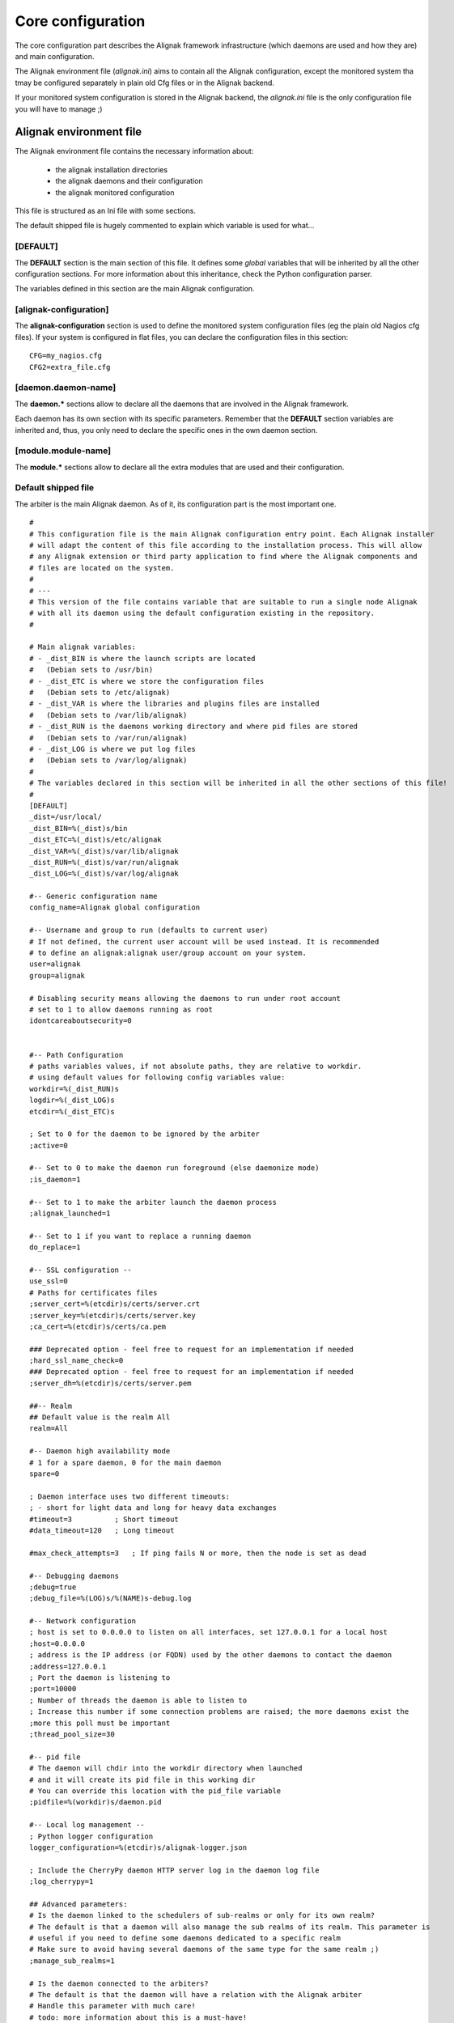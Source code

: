 .. _configuration/core:

==================
Core configuration
==================

The core configuration part describes the Alignak framework infrastructure (which daemons are used and how they are) and main configuration.

The Alignak environment file (*alignak.ini*) aims to contain all the Alignak configuration, except the monitored system tha tmay be configured separately in plain old Cfg files or in the Alignak backend.

If your monitored system configuration is stored in the Alignak backend, the *alignak.ini* file is the only configuration file you will have to manage ;)

Alignak environment file
========================

The Alignak environment file contains the necessary information about:

    - the alignak installation directories
    - the alignak daemons and their configuration
    - the alignak monitored configuration

This file is structured as an Ini file with some sections.

The default shipped file is hugely commented to explain which variable is used for what...

[DEFAULT]
---------
The **DEFAULT** section is the main section of this file. It defines some *global* variables that will be inherited by all the other configuration sections. For more information about this inheritance, check the Python configuration parser.

The variables defined in this section are the main Alignak configuration.

[alignak-configuration]
-----------------------

The **alignak-configuration** section is used to define the monitored system configuration files (eg the plain old Nagios cfg files).
If your system is configured in flat files, you can declare the configuration files in this section: ::

    CFG=my_nagios.cfg
    CFG2=extra_file.cfg

[daemon.daemon-name]
--------------------

The **daemon.*** sections allow to declare all the daemons that are involved in the Alignak framework.

Each daemon has its own section with its specific parameters. Remember that the **DEFAULT** section variables are inherited and, thus, you only need to declare the specific ones in the own daemon section.

[module.module-name]
--------------------

The **module.*** sections allow to declare all the extra modules that are used and their configuration.


Default shipped file
--------------------

The arbiter is the main Alignak daemon. As of it, its configuration part is the most important one.


::

    #
    # This configuration file is the main Alignak configuration entry point. Each Alignak installer
    # will adapt the content of this file according to the installation process. This will allow
    # any Alignak extension or third party application to find where the Alignak components and
    # files are located on the system.
    #
    # ---
    # This version of the file contains variable that are suitable to run a single node Alignak
    # with all its daemon using the default configuration existing in the repository.
    #

    # Main alignak variables:
    # - _dist_BIN is where the launch scripts are located
    #   (Debian sets to /usr/bin)
    # - _dist_ETC is where we store the configuration files
    #   (Debian sets to /etc/alignak)
    # - _dist_VAR is where the libraries and plugins files are installed
    #   (Debian sets to /var/lib/alignak)
    # - _dist_RUN is the daemons working directory and where pid files are stored
    #   (Debian sets to /var/run/alignak)
    # - _dist_LOG is where we put log files
    #   (Debian sets to /var/log/alignak)
    #
    # The variables declared in this section will be inherited in all the other sections of this file!
    #
    [DEFAULT]
    _dist=/usr/local/
    _dist_BIN=%(_dist)s/bin
    _dist_ETC=%(_dist)s/etc/alignak
    _dist_VAR=%(_dist)s/var/lib/alignak
    _dist_RUN=%(_dist)s/var/run/alignak
    _dist_LOG=%(_dist)s/var/log/alignak

    #-- Generic configuration name
    config_name=Alignak global configuration

    #-- Username and group to run (defaults to current user)
    # If not defined, the current user account will be used instead. It is recommended
    # to define an alignak:alignak user/group account on your system.
    user=alignak
    group=alignak

    # Disabling security means allowing the daemons to run under root account
    # set to 1 to allow daemons running as root
    idontcareaboutsecurity=0


    #-- Path Configuration
    # paths variables values, if not absolute paths, they are relative to workdir.
    # using default values for following config variables value:
    workdir=%(_dist_RUN)s
    logdir=%(_dist_LOG)s
    etcdir=%(_dist_ETC)s

    ; Set to 0 for the daemon to be ignored by the arbiter
    ;active=0

    #-- Set to 0 to make the daemon run foreground (else daemonize mode)
    ;is_daemon=1

    #-- Set to 1 to make the arbiter launch the daemon process
    ;alignak_launched=1

    #-- Set to 1 if you want to replace a running daemon
    do_replace=1

    #-- SSL configuration --
    use_ssl=0
    # Paths for certificates files
    ;server_cert=%(etcdir)s/certs/server.crt
    ;server_key=%(etcdir)s/certs/server.key
    ;ca_cert=%(etcdir)s/certs/ca.pem

    ### Deprecated option - feel free to request for an implementation if needed
    ;hard_ssl_name_check=0
    ### Deprecated option - feel free to request for an implementation if needed
    ;server_dh=%(etcdir)s/certs/server.pem

    ##-- Realm
    ## Default value is the realm All
    realm=All

    #-- Daemon high availability mode
    # 1 for a spare daemon, 0 for the main daemon
    spare=0

    ; Daemon interface uses two different timeouts:
    ; - short for light data and long for heavy data exchanges
    #timeout=3          ; Short timeout
    #data_timeout=120   ; Long timeout

    #max_check_attempts=3   ; If ping fails N or more, then the node is set as dead

    #-- Debugging daemons
    ;debug=true
    ;debug_file=%(LOG)s/%(NAME)s-debug.log

    #-- Network configuration
    ; host is set to 0.0.0.0 to listen on all interfaces, set 127.0.0.1 for a local host
    ;host=0.0.0.0
    ; address is the IP address (or FQDN) used by the other daemons to contact the daemon
    ;address=127.0.0.1
    ; Port the daemon is listening to
    ;port=10000
    ; Number of threads the daemon is able to listen to
    ; Increase this number if some connection problems are raised; the more daemons exist the
    ;more this poll must be important
    ;thread_pool_size=30

    #-- pid file
    # The daemon will chdir into the workdir directory when launched
    # and it will create its pid file in this working dir
    # You can override this location with the pid_file variable
    ;pidfile=%(workdir)s/daemon.pid

    #-- Local log management --
    ; Python logger configuration
    logger_configuration=%(etcdir)s/alignak-logger.json

    ; Include the CherryPy daemon HTTP server log in the daemon log file
    ;log_cherrypy=1

    ## Advanced parameters:
    # Is the daemon linked to the schedulers of sub-realms or only for its own realm?
    # The default is that a daemon will also manage the sub realms of its realm. This parameter is
    # useful if you need to define some daemons dedicated to a specific realm
    # Make sure to avoid having several daemons of the same type for the same realm ;)
    ;manage_sub_realms=1

    # Is the daemon connected to the arbiters?
    # The default is that the daemon will have a relation with the Alignak arbiter
    # Handle this parameter with much care!
    # todo: more information about this is a must-have!
    ;manage_arbiters=0


    #-- External modules watchdog --
    # If a module got a brok queue() higher than this value, it will be
    # killed and restarted. Set to 0 to disable this behavior
    max_queue_size=0

    # --------------------------------------------
    # We also define the global Alignak parameters in this default section. As of it, all the
    # daemons will get those parameters made available
    # --------------------------------------------
    # Alignak instance name
    # This information is useful to get/store alignak global configuration in the Alignak backend
    # If you share the same backend between several Alignak instances, each instance must have its own
    # name. The default is to use the master arbiter name as Alignak instance name.
    # Else, you can uncomment this declaration and define your own Alignak instance name in this property
    # alignak_name=my_alignak
    alignak_name=My Alignak


    # --------------------------------------------------------------------
    # Notifications configuration
    # ---
    # Notifications are enabled/disabled
    enable_notifications=1

    # After a timeout, launched plugins are killed
    notification_timeout=30
    # --------------------------------------------------------------------


    # --------------------------------------------------------------------
    # Retention configuration
    # ---
    # Number of minutes between 2 retention save, default is 60 minutes
    # This is only used if retention is enabled
    # todo: move this parameter to the retention aware modules?
    retention_update_interval=60
    # --------------------------------------------------------------------


    # --------------------------------------------------------------------
    # Active checks configuration
    # ---
    # Active host/service checks are enabled/disabled
    execute_host_checks=1
    execute_service_checks=1

    # Max plugin output for the plugins launched by the pollers, in bytes
    #max_plugins_output_length=8192
    max_plugins_output_length=65536

    # After a timeout, launched plugins are killed
    # and the host state is set to a default value (2 for DOWN)
    # and the service state is set to a default value (2 for CRITICAL)
    #host_check_timeout=30
    #service_check_timeout=60
    #timeout_exit_status=2
    # --------------------------------------------------------------------


    # --------------------------------------------------------------------
    # Passive checks configuration
    # ---
    # Passive host/service checks are enabled/disabled
    accept_passive_host_checks=1
    accept_passive_service_checks=1

    # As default, passive host checks are HARD states
    #passive_host_checks_are_soft=0

    # Freshness check
    # Default is enabled for hosts and services
    #check_host_freshness=1
    #check_service_freshness=1
    # Default is 60 for hosts and services
    #host_freshness_check_interval=60
    host_freshness_check_interval=1200
    #service_freshness_check_interval=60
    service_freshness_check_interval=1800
    # Extra time for freshness check ...
    #additional_freshness_latency=15
    # --------------------------------------------------------------------


    # --------------------------------------------------------------------
    # Checks scheduler configuration
    # ---
    # Interval length and re-scheduling configuration
    # Do not change those values unless you are really sure to master what you are doing...
    # todo: confirm the real interest of those configuration parameters!
    #interval_length=60
    #auto_reschedule_checks=1
    #auto_rescheduling_interval=1
    #auto_rescheduling_window=180

    # Number of interval to spread the first checks for hosts and services
    # Default is 30
    #max_service_check_spread=30
    max_service_check_spread=5
    # Default is 30
    #max_host_check_spread=30
    max_host_check_spread=5
    # --------------------------------------------------------------------


    # --------------------------------------------------------------------
    # Flapping detection configuration
    # ---
    # Default is enabled
    #enable_flap_detection=1

    # Flapping threshold for hosts and services
    #low_service_flap_threshold=20
    #high_service_flap_threshold=30
    #low_host_flap_threshold=20
    #high_host_flap_threshold=30

    # flap_history is the lengh of history states we keep to look for flapping.
    # 20 by default, can be useful to increase it. Each flap_history increases cost:
    #    flap_history cost = 4Bytes * flap_history * (nb hosts + nb services)
    # Example: 4 * 20 * (1000+10000) ~ 900Ko for a quite big conf. So, go for it!
    #flap_history=20
    # --------------------------------------------------------------------


    # --------------------------------------------------------------------
    # Performance data configuration
    # ---
    # Performance data management is enabled/disabled
    #process_performance_data=1
    # Commands for performance data
    #host_perfdata_command=
    #service_perfdata_command=
    # --------------------------------------------------------------------


    # --------------------------------------------------------------------
    # Event handlers configuration
    # ---
    # Event handlers are enabled/disabled
    #enable_event_handlers=1

    # By default don't launch even handlers during downtime. Put 0 to
    # get back the default nagios behavior
    no_event_handlers_during_downtimes=1

    # Global host/service event handlers
    #global_host_event_handler=
    #global_service_event_handler=

    # After a timeout, launched plugins are killed
    #event_handler_timeout=30
    # --------------------------------------------------------------------


    # --------------------------------------------------------------------
    # External commands configuration
    # ---
    # External commands are enabled/disabled
    # check_external_commands=1
    # --------------------------------------------------------------------


    # --------------------------------------------------------------------
    # Impacts configuration
    # ---
    # Enable or not the state change on impact detection (like a host going unreachable
    # if a parent is DOWN for example). It's for services and hosts.
    # Note: defaults to 0 for Nagios old behavior compatibility
    #enable_problem_impacts_states_change=0
    enable_problem_impacts_states_change=1


    # if 1, disable all notice and warning messages at
    # configuration checking when arbiter checks the configuration.
    # Default is to log the notices and warnings
    #disable_old_nagios_parameters_whining=0
    disable_old_nagios_parameters_whining=1


    # --------------------------------------------------------------------
    # Environment macros configuration
    # ---
    # Disabling environment macros is good for performance. If you really need it, enable it.
    #enable_environment_macros=1
    enable_environment_macros=0


    # --------------------------------------------------------------------
    # Monitoring log configuration
    # ---
    # Note that alerts and downtimes are always logged
    # ---
    # --------------------------------------------------------------------
    # Notifications
    log_notifications=1

    # Services retries
    log_service_retries=1

    # Hosts retries
    log_host_retries=1

    # Event handlers
    log_event_handlers=1

    # Flappings
    log_flappings=1

    # Snapshots
    log_snapshots=1

    # External commands
    log_external_commands=1

    # Active checks
    log_active_checks=0

    # Passive checks
    log_passive_checks=0

    # Initial states
    log_initial_states=0
    # --------------------------------------------------------------------


    # --------------------------------------------------------------------
    # Timezone
    # --------------------------------------------------------------------
    # If you need to set a specific timezone to your deamons, update and uncomment this
    #use_timezone=Europe/Paris
    # --------------------------------------------------------------------


    # --------------------------------------------------------------------
    # Arbiter daemons part, when the arbiter starts some daemons by itself
    # This may happen if some hosts are defined in a realm that do not
    # have all its daemons defined or if the alignak_launched parameter is set for a daemon
    # --------------------------------------------------------------------
    # Daemons extra arguments
    #daemons_arguments=
    # Daemons log file
    daemons_log_folder=%(logdir)s
    # Default is to allocate a port number incrementally starting from the value defined here
    daemons_initial_port=7800

    # The arbiter is polling its satellites every polling_interval seconds
    polling_interval=5
    # The arbiter is checking the running daemons every daemons_check_period seconds
    # - the checking only concerns the daemons that got started by the arbiter
    daemons_check_period=5
    # Graceful stop delay
    # - beyond this period, the arbiter will force kill the daemons that it launched
    daemons_stop_timeout=30
    # Delay after daemons got started by the Arbiter
    ;daemons_start_timeout=0
    # --------------------------------------------------------------------


    # --------------------------------------------------------------------
    # Alignak internal metrics
    # Export all alignak inner performance metrics to a statsd server.
    # By default at localhost:8125 (UDP) with the alignak prefix
    # Default is not enabled
    # --------------------------------------------------------------------
    statsd_host = localhost
    statsd_port = 8125
    statsd_prefix = alignak
    statsd_enabled = 0
    # --------------------------------------------------------------------


    # --------------------------------------------------------------------
    # Scheduler loop configuration
    # Those parameters allow to configure the scheduler actions execution
    # period.
    # Each parameter is a scheduler recurrent action. On each scheduling
    # loop turn, the scheduler checks if the time is come to execute
    # the corresponding work.
    # Each parameter defines on which loop turn count the action is to be
    # executed. Considering a loop turn is 1 second, a parameter value set
    # to 10 will make the corresponding action to be executed every 10
    # seconds.
    # --------------------------------------------------------------------
    # BEWARE: changing some of those parameters may have unexpected
    # effects! Do not change unless you know what you are doing ;)
    # Some tips:
    # tick_check_freshness, allow to change the freshness check period
    # tick_update_retention, allow to change the retention save period
    # --------------------------------------------------------------------
    ;tick_update_downtimes_and_comments=1
    ;tick_schedule=1
    ;tick_check_freshness=10
    ;tick_consume_results=1
    ;tick_get_new_actions=1
    ;tick_scatter_master_notifications=1
    ;tick_get_new_broks=1
    ;tick_delete_zombie_checks=1
    ;tick_delete_zombie_actions=1
    ;tick_clean_caches=1
    ;tick_update_retention=3600
    tick_update_retention=1800
    ;tick_check_orphaned=60
    tick_update_program_status=10
    ;tick_check_for_system_time_change=1
    ;tick_manage_internal_checks=1
    ;tick_clean_queues=1
    ; ### Note that if it set to 0, the scheduler will never try to clean its queues for oversizing
    tick_clean_queues=10
    ;tick_update_business_values=60
    ;tick_reset_topology_change_flags=1
    ;tick_check_for_expire_acknowledge=1
    ;tick_send_broks_to_modules=1
    ;tick_get_objects_from_from_queues=1
    ;tick_get_latency_average_percentile=10



    # We define the name of the 2 main Alignak configuration files.
    # There may be 2 configuration files because tools like Centreon generate those...
    [alignak-configuration]
    # Alignak main configuration file
    # Declaring this file is useful only if you have some items declared in old legacy Cfg files
    ;CFG=%(etcdir)s/alignak.cfg
    # Alignak secondary configuration file (none as a default)
    ;CFG2=


    # For each Alignak daemon, this file contains a section with the daemon name. The section
    # identifier is the corresponding daemon name prefixed with the keyword daemon and a dot.
    # This daemon name is usually built with the daemon type (eg. arbiter, poller,...) and the
    # daemon name separated with a dash.
    #
    # The previous rules ensure that Alignak will be able to find all the daemons configuration
    # in this file whatever the number of daemons existing in the configuration
    #
    # To be easily used as a configuration variable of this file, the daemon name is repeated
    # inside the section in a NAME variable.
    #
    # Each section inherits from the [DEFAULT] section and only defines the specific values
    # inherent to the declared daemon.

    [daemon.arbiter-master]
    type=arbiter
    name=arbiter-master

    #-- Network configuration
    # My listening interface
    ;host=0.0.0.0
    port=7770
    # My adress for the other daemons
    ;address=127.0.0.1

    ## Modules
    # Default: None
    ## Interesting modules:
    # - backend_arbiter     = get the monitored objects configuration from the Alignak backend
    ;modules=backend_arbiter


    [daemon.scheduler-master]
    type=scheduler
    name=scheduler-master

    #-- Launched by Alignak or yet launched
    ;alignak_launched=False

    #-- Network configuration
    # My listening interface
    ;host=0.0.0.0
    port=7768
    # My adress for the other daemons
    ;address=127.0.0.1

    ## Modules
    # Default: None
    # Interesting modules that can be used:
    # - backend_scheduler   = store the live state in the Alignak backend (retention)
    ;modules=backend_scheduler

    ## Advanced Features:
    # Skip initial broks creation. Boot fast, but some broker modules won't
    # work with it! (like livestatus for example)
    skip_initial_broks=0

    # Some schedulers can manage more hosts than others
    weight=1

    # In NATted environments, you declare each satellite ip[:port] as seen by
    # *this* scheduler (if port not set, the port declared by satellite itself
    # is used)
    ;satellitemap=poller-1=1.2.3.4:7771, reactionner-1=1.2.3.5:7769, ...

    # Does it accept passive check results for unknown hosts?
    accept_passive_unknown_check_results=1

    [daemon.poller-master]
    type=poller
    name=poller-master

    #-- Network configuration
    ;address=127.0.0.1
    port=7771

    ## Modules
    # Default: None
    ## Interesting modules:
    # - nrpe-booster        = Replaces the check_nrpe binary to enhance performance for NRPE checks
    # - snmp-booster        = Snmp bulk polling module
    ;modules=nrpe-booster

    ## Advanced parameters:
    manage_sub_realms=1        ; Does it take jobs from schedulers of sub-Realms?
    min_workers=0              ; Starts with N processes (0 = 1 per CPU)
    max_workers=0              ; No more than N processes (0 = 1 per CPU)
    processes_by_worker=256    ; Each worker manages N checks
    worker_polling_interval=1  ; Get jobs from schedulers each N seconds

    ## Passive mode
    # In active mode (default behavior), connections are poller -> scheduler to report checks results
    # For DMZ monitoring, set to 1 for the connections to be from scheduler -> poller.
    #passive=0

    ## Poller tags
    # Poller tags are the tag that the poller will manage. Use None as tag name to manage
    # untagged checks (default)
    #poller_tags=None

    [daemon.reactionner-master]
    type=reactionner
    name=reactionner-master

    #-- Network configuration
    ;address=127.0.0.1
    port=7769

    ## Modules
    # Default: None
    # Interesting modules that can be used:
    # - nothing currently
    ;modules

    ## Advanced parameters:
    manage_sub_realms=1        ; Does it take jobs from schedulers of sub-Realms?
    min_workers=0              ; Starts with N processes (0 = 1 per CPU)
    max_workers=1              ; No more than N processes (0 = 1 per CPU)
    processes_by_worker=256    ; Each worker manages N checks
    worker_polling_interval=1  ; Get jobs from schedulers each N seconds

    ## Passive mode
    # In active mode (default behavior), connections are poller -> scheduler to report checks results
    # For DMZ monitoring, set to 1 for the connections to be from scheduler -> poller.
    #passive=0

    ## Reactionner tags
    # Reactionner tags are the tag that the reactionner will manage. Use None as tag name to manage
    # untagged checks (default)
    #reactionner_tags=None

    [daemon.broker-master]
    type=broker
    name=broker-master

    #-- Network configuration
    ;address=127.0.0.1
    port=7772

    #-- External modules watchdog --
    # The broker daemon has a huge queue size.
    max_queue_size=100000

    ## Advanced parameters:
    # Does it receive for schedulers of sub-Realms or only for its realm?
    manage_sub_realms=1

    # Does it manage arbiters?
    manage_arbiters=1

    ## Modules
    # Default: None
    # Interesting modules that can be used:
    # - backend_broker      = update the live state in the Alignak backend
    # - logs                = collect monitoring logs and send them to a Python logger
    ;modules=backend_broker, logs

    [daemon.receiver-master]
    type=receiver
    name=receiver-master

    #-- Network configuration
    ;address=127.0.0.1
    port=7773

    ## Modules
    # Default: None
    # Interesting modules that can be used:
    # - nsca                = NSCA protocol server for collecting passive checks
    # - external-commands   = read a nagios commands file to notify external commands
    # - web-services        = expose Web services to get Alignak daemons state and
    #                         notify external commands
    ;modules=nsca,external-commands,web-services

    ## Advanced parameters:
    # Does it receive for schedulers of sub-Realms or only for its realm?
    manage_sub_realms=1

    # Does it manage arbiters?
    manage_arbiters=1
    # Does it accept passive check results for unknown hosts?
    accept_passive_unknown_check_results=1

    # For each Alignak module, this file contains a section with the module configuration.
    ;[module.example]
    ;# --------------------------------------------------------------------
    ;# The module inherits from the global configuration defined in the
    ;# DEFAULT section
    ;# only specific module configuration may be set here
    ;# --------------------------------------------------------------------
    ;name=Example
    ;type=type1,type2
    ;python_name=alignak_module_example
    ;
    ;# --------------------------------------------------------------------
    ;# Module internal metrics
    ;# Export module metrics to a statsd server.
    ;# By default at localhost:8125 (UDP) with the alignak prefix
    ;# Default is not enabled
    ;# --------------------------------------------------------------------
    ;;statsd_host = localhost
    ;;statsd_port = 8125
    ;;statsd_prefix = alignak
    ;;statsd_enabled = 0
    ;# --------------------------------------------------------------------
    ;
    ;# Module log level
    ;;log_level=INFO
    ;
    ;# Module specific parameters
    ;option_1=foo
    ;option_2=bar
    ;option_3=foobar


Arbiter, main role
------------------

The arbiter is the main Alignak daemon. As of it, its configuration part is the most important one.

This part of the configuration is stored by default in the folder */usr/local/etc/alignak/arbiter/* and it contains:

    * the configuration of the daemons and their modules
    * the configuration of the monitored objects
    * the configuration of monitoring resources

Each sub-part is stored by default in its own sub-directory:

    * *arbiter/daemons/* for the daemons cfg files. Each daemon has its own cfg file.
    * *arbiter/modules/* for the modules configuration
    * *arbiter/templates/* for the objects templates
    * *arbiter/packs/* for the checks packs
    * *arbiter/objects/* for the objects. Described in  :ref:`the monitored objects dedicated chapter <monitoring_configuration/index>`.
    * *arbiter/resource.d/* for the resources and global macros

Arbiter configuration
---------------------

Definition Format
~~~~~~~~~~~~~~~~~

The configuration is defined in this style::

    define arbiter {
        name    value
        name    value
    }

==================================== ======= ======= ======== ============================================================
Variable name                        Type    default Required Short description
==================================== ======= ======= ======== ============================================================
arbiter_name                         string          yes      Name of arbiter
host_name                            string          yes      hostname
address                              string          yes      fully qualified domain name or ip address
port                                 integer  7770   no       port of the daemon
spare                                boolean  0      no       set 1 if it's a spare
modules                              string          no       modules list separated by comma
use_ssl                              boolean  0      no       use SSL for communications
hard_ssl_name_check                  boolean  0      no       set 1 if require a valid certificate
timeout                              integer  3      no       number of seconds to block the arbiter waiting for an answer
data_timeout                         integer  120    no       seconds to wait when sending data to another daemon
max_check_attempts                   integer  3      no       number of time before node declared failed
check_interval                       integer  60     no       seconds to wait before issuing a new check
accept_passive_unknown_check_results integer  0      no       set 1 to allow passive check for unknown host
==================================== ======= ======= ======== ============================================================

Example Definition:
~~~~~~~~~~~~~~~~~~~

::

  define arbiter{
      arbiter_name       Main-arbiter
      address            node1.mydomain
      host_name          node1
      port               7770
      spare              0
      modules            module1,module2
  }


Variable Descriptions
~~~~~~~~~~~~~~~~~~~~~

arbiter_name
  This variable is used to identify the *short name* of the arbiter with which the data will be associated with.

host_name
  This variable is used by the arbiters daemons to define which 'arbiter' object they are: all theses daemons on different servers use the same configuration, so the only difference is their server name. This value must be equal to the name of the server (like with the hostname command). If none is defined, the arbiter daemon will put the name of the server where it's launched, but this will not be tolerated with more than one arbiter (because each daemons will think it's the master).

address
  This directive is used to define the address from where the main arbiter can reach this arbiter (that can be itself). This can be a fully qualified domain name or an IP address.

port
  This directive is used to define the TCP port used by the daemon. The default value is *7770*.

spare
  This variable is used to define if the daemon matching this arbiter definition is a spare one or not. The default value is *0* (non-spare).

modules
  This variable is used to define all the modules that the arbiter daemon matching this definition will load.

use_ssl
  This variable is used to allow inter-daemons communication in SSL mode (HTTPS)

hard_ssl_name_check
  This variable is used to force the checking of the SSL certificate

timeout
  This variable defines how much time the arbiter will wait for the response of an inter-process ping (default is 3 seconds). This operation is non blocking.

data_timeout
  Data send timeout. When sending data to another process. 120 seconds by default.

max_check_attempts
  If ping fails N or more, then the node is considered dead. 3 attempts by default.

check_interval
  Ping node every N seconds. 60 seconds by default.

accept_passive_unknown_check_results
  If this is enabled, the arbiter will accept passive check results for unconfigured hosts and will generate unknown host/service check result broks.


Scheduler configuration
-----------------------

Definition Format
~~~~~~~~~~~~~~~~~

The configuration is defined in this style::

    define scheduler {
        name    value
        name    value
    }

==================================== ======= ======= ======== =============================================================
Variable name                        Type    default Required Short description
==================================== ======= ======= ======== =============================================================
scheduler_name                       string          yes      Name of scheduler
address                              string          yes      fully qualified domain name or ip address
port                                 integer  7768   no       port of the daemon
spare                                boolean  0      no       set 1 if it's a spare
weight                               integer  1      no       some schedulers can manage more hosts than other
timeout                              integer  3      no       number of seconds to block the arbiter waiting for an answer
data_timeout                         integer  120    no       seconds to wait when sending data to another daemon
max_check_attempts                   integer  3      no       number of time before node declared failed
check_interval                       integer  60     no       seconds to wait before issuing a new check
modules                              string          no       modules list separated by comma
realm                                string   All    no       it's for multi-datacenter
skip_initial_broks                   boolean  0      no       set to 1 to skip initial broks creation
satellitemap                         string          no       define other daemons separated by comma, format: name=ip:port
use_ssl                              boolean  0      no       use SSL for communications
hard_ssl_name_check                  boolean  0      no       set 1 if require a valid certificate
accept_passive_unknown_check_results integer  0      no       set 1 to allow passive check for unknown host
==================================== ======= ======= ======== =============================================================


Example Definition:
~~~~~~~~~~~~~~~~~~~

::

  define scheduler{
      scheduler_name         Europe-scheduler
      address                node1.mydomain
      port                   7770
      spare                  0
      realm                  Europe

      # Optional parameters
      spare                  0   ; 1 = is a spare, 0 = is not a spare
      weight                 1   ; Some schedulers can manage more hosts than others
      timeout                3   ; Ping timeout
      data_timeout           120 ; Data send timeout
      max_check_attempts     3   ; If ping fails N or more, then the node is dead
      check_interval         60  ; Ping node every minutes
      modules                PickleRetention

      # Skip initial broks creation for faster boot time. Experimental feature
      # which is not stable.
      skip_initial_broks    0

      # In NATted environments, you declare each satellite ip[:port] as seen by
      # *this* scheduler (if port not set, the port declared by satellite itself
      # is used)
      satellitemap          poller-1=1.2.3.4:1772, reactionner-1=1.2.3.5:1773, ...
  }


Variable Descriptions
~~~~~~~~~~~~~~~~~~~~~


== TODO UPDATE THIS PART ==

scheduler_name
  This variable is used to identify the *short name* of the scheduler which the data is associated with.

address
  This directive is used to define the address from where the main arbiter can reach this scheduler. This can be a fully qualified domain name or a IP address.

port
  This directive is used to define the TCP port used bu the daemon. The default value is *7768*.

spare
  This variable is used to define if the scheduler must be managed as a spare one (will take the conf only if a master failed). The default value is *0* (master).

realm
  This variable is used to define the realm where the scheduler will be put. If none is selected, it will be assigned to the default one.

modules
  This variable is used to define all modules that the scheduler will load.

accept_passive_unknown_check_results
  If this is enabled, the scheduler will accept passive check results for unconfigured hosts and will generate unknown host/service check result broks.


Broker configuration
--------------------

Definition Format
~~~~~~~~~~~~~~~~~

The configuration is defined in this style::

    define broker {
        name    value
        name    value
    }

==================================== ======= ======= ======== =============================================================
Variable name                        Type    default Required Short description
==================================== ======= ======= ======== =============================================================
broker_name                          string          yes      Name of broker
address                              string          yes      fully qualified domain name or ip address
port                                 integer  7772   no       port of the daemon
spare                                boolean  0      no       set 1 if it's a spare
manage_arbiters                      boolean  1      no       set 1 to take data from Arbiter
manage_sub_realms                    boolean  1      no       set 1 to take jobs from schedulers of sub-realms
timeout                              integer  3      no       number of seconds to block the arbiter waiting for an answer
data_timeout                         integer  120    no       seconds to wait when sending data to another daemon
max_check_attempts                   integer  3      no       number of time before node declared failed
check_interval                       integer  60     no       seconds to wait before issuing a new check
modules                              string          no       modules list separated by comma
use_ssl                              boolean  0      no       use SSL for communications
hard_ssl_name_check                  boolean  0      no       set 1 if require a valid certificate
realm                                string   All    no       it's for multi-datacenter
==================================== ======= ======= ======== =============================================================


Example Definition:
~~~~~~~~~~~~~~~~~~~


::

  define broker{
      broker_name        broker-1
      address            node1.mydomain
      port               7772
      spare              0
      realm              All
      ## Optional
      manage_arbiters     1
      manage_sub_realms   1
      timeout             3   ; Ping timeout
      data_timeout        120 ; Data send timeout
      max_check_attempts  3   ; If ping fails N or more, then the node is dead
      check_interval      60  ; Ping node every minutes  	       manage_sub_realms  1
      modules             livestatus,simple-log,webui
  }


Variable Descriptions
~~~~~~~~~~~~~~~~~~~~~

== TODO UPDATE THIS PART ==

broker_name
  This variable is used to identify the *short name* of the broker which the data is associated with.

address
  This directive is used to define the address from where the main arbiter can reach this broker. This can be a fully qualified domain name or a IP address.

port
  This directive is used to define the TCP port used bu the daemon. The default value is *7772*.

spare
  This variable is used to define if the broker must be managed as a spare one (will take the conf only if a master failed). The default value is *0* (master).

realm
  This variable is used to define the realm where the broker will be put. If none is selected, it will be assigned to the default one.

manage_arbiters
  Take data from Arbiter. There should be only one broker for the arbiter.

manage_sub_realms
  This variable is used to define if the broker will take jobs from scheduler from the sub-realms of it's realm. The default value is *1*.

modules
  This variable is used to define all modules that the broker will load. The main goal of the Broker is to give status to theses modules.


Poller configuration
--------------------

Definition Format
~~~~~~~~~~~~~~~~~

The configuration is defined in this style::

    define poller {
        name    value
        name    value
    }

==================================== ======= ======= ======== =============================================================
Variable name                        Type    default Required Short description
==================================== ======= ======= ======== =============================================================
poller_name                          string          yes      Name of poller
address                              string          yes      fully qualified domain name or ip address
port                                 integer  7771   no       port of the daemon
spare                                boolean  0      no       set 1 if it's a spare
manage_sub_realms                    boolean  0      no       set 1 to take jobs from schedulers of sub-realms
min_workers                          integer  0      no       starts with N processes (0 = 1 per CPU)
max_workers                          integer  0      no       no more than N processes (0 = 1 per CPU)
processes_by_worker                  integer  256    no       each worker manages N checks
polling_interval                     integer  1      no       get jobs from schedulers each N seconds
timeout                              integer  3      no       number of seconds to block the arbiter waiting for an answer
data_timeout                         integer  120    no       seconds to wait when sending data to another daemon
max_check_attempts                   integer  3      no       number of time before node declared failed
check_interval                       integer  60     no       seconds to wait before issuing a new check
modules                              string          no       modules list separated by comma
passive                              boolean  0      no       set 1 to inverse the connections, so scheduler -> poller
poller_tags                          string   None   no       tags separated by comma. Use None to manage untagged checks
use_ssl                              boolean  0      no       use SSL for communications
hard_ssl_name_check                  boolean  0      no       set 1 if require a valid certificate
realm                                string   All    no       it's for multi-datacenter
==================================== ======= ======= ======== =============================================================


Example Definition:
~~~~~~~~~~~~~~~~~~~


::

  define poller{
      poller_name          Europe-poller
      address              node1.mydomain
      port                 7771
      spare                0

      # Optional parameters
      manage_sub_realms    0
      poller_tags          DMZ, Another-DMZ
      modules              module1,module2
      realm                Europe
      min_workers          0    ; Starts with N processes (0 = 1 per CPU)
      max_workers          0    ; No more than N processes (0 = 1 per CPU)
      processes_by_worker  256  ; Each worker manages N checks
      polling_interval     1    ; Get jobs from schedulers each N seconds
  }


Variable Descriptions
~~~~~~~~~~~~~~~~~~~~~

== TODO UPDATE THIS PART ==

poller_name
  This variable is used to identify the *short name* of the poller which the data is associated with.

address
  This directive is used to define the address from where the main arbiter can reach this poller. This can be a fully qualified domain name or a IP address.

port
  This directive is used to define the TCP port used bu the daemon. The default value is *7771*.

spare
  This variable is used to define if the poller must be managed as a spare one (will take the conf only if a master failed). The default value is *0* (master).

realm
  This variable is used to define the realm where the poller will be put. If none is selected, it will be assigned to the default one.

manage_sub_realms
  This variable is used to define if the poller will take jobs from scheduler from the sub-realms of it's realm. The default value is *0*.

poller_tags
  This variable is used to define the checks the poller can take. If no poller_tags is defined, poller will take all untagged checks. If at least one tag is defined, it will take only the checks that are also tagged like it.
  By default, there is no poller_tag, so poller can take all untagged checks (default).

modules
  This variable is used to define all modules that the scheduler will load.


Reactionner configuration
-------------------------

Definition Format
~~~~~~~~~~~~~~~~~

The configuration is defined in this style::

    define reactionner {
        name    value
        name    value
    }

==================================== ======= ======= ======== =============================================================
Variable name                        Type    default Required Short description
==================================== ======= ======= ======== =============================================================
reactionner_name                     string          yes      Name of reactionner
address                              string          yes      fully qualified domain name or ip address
port                                 integer  7769   no       port of the daemon
spare                                boolean  0      no       set 1 if it's a spare
manage_sub_realms                    boolean  0      no       set 1 to take jobs from schedulers of sub-realms
min_workers                          integer  1      no       starts with N processes (0 = 1 per CPU)
max_workers                          integer  15     no       no more than N processes (0 = 1 per CPU)
polling_interval                     integer  1      no       get jobs from schedulers each N seconds
timeout                              integer  3      no       number of seconds to block the arbiter waiting for an answer
data_timeout                         integer  120    no       seconds to wait when sending data to another daemon
max_check_attempts                   integer  3      no       number of time before node declared failed
check_interval                       integer  60     no       seconds to wait before issuing a new check
modules                              string          no       modules list separated by comma
reactionner_tags                     string   None   no       tags separated by comma. Use None to manage untagged handlers
use_ssl                              boolean  0      no       use SSL for communications
hard_ssl_name_check                  boolean  0      no       set 1 if require a valid certificate
realm                                string   All    no       it's for multi-datacenter
==================================== ======= ======= ======== =============================================================


Example Definition:
~~~~~~~~~~~~~~~~~~~

::

  define reactionner{
      reactionner_name      Main-reactionner
      address               node1.mydomain
      port                  7769
      spare                 0
      realm                 All

      # Optional parameters
      manage_sub_realms     0   ; Does it take jobs from schedulers of sub-Realms?
      min_workers           1   ; Starts with N processes (0 = 1 per CPU)
      max_workers           15  ; No more than N processes (0 = 1 per CPU)
      polling_interval      1   ; Get jobs from schedulers each 1 second
      timeout               3   ; Ping timeout
      data_timeout          120 ; Data send timeout
      max_check_attempts    3   ; If ping fails N or more, then the node is dead
      check_interval        60  ; Ping node every minutes
      reactionner_tags      tag1
      modules               module1,module2
  }


Variable Descriptions
~~~~~~~~~~~~~~~~~~~~~

== TODO UPDATE THIS PART ==

reactionner_name
  This variable is used to identify the *short name* of the reactionner which the data is associated with.

address
  This directive is used to define the address from where the main arbiter can reach this reactionner. This can be a fully qualified domain name or a IP address.

port
  This directive is used to define the TCP port used bu the daemon. The default value is *7772*.

spare
  This variable is used to define if the reactionner must be managed as a spare one (will take the conf only if a master failed). The default value is *0* (master).

realm
  This variable is used to define the realm where the reactionner will be put. If none is selected, it will be assigned to the default one.

manage_sub_realms
  This variable is used to define if the poller will take jobs from scheduler from the sub-realms of it's realm. The default value is *1*.

modules
  This variable is used to define all modules that the reactionner will load.

reactionner_tags
  This variable is used to define the checks the reactionner can take. If no reactionner_tags is defined, reactionner  will take all untagged notifications and event handlers. If at least one tag is defined, it will take only the checks that are also tagged like it.

By default, there is no reactionner_tag, so reactionner can take all untagged notification/event handlers (default).

Reaceiver configuration
-----------------------

Definition Format
~~~~~~~~~~~~~~~~~

The configuration is defined in this style::

    define receiver {
        name    value
        name    value
    }

==================================== ======= ======= ======== =============================================================
Variable name                        Type    default Required Short description
==================================== ======= ======= ======== =============================================================
receiver_name                        string          yes      Name of receiver
address                              string          yes      fully qualified domain name or ip address
port                                 integer  7773   no       port of the daemon
spare                                boolean  0      no       set 1 if it's a spare
timeout                              integer  3      no       number of seconds to block the arbiter waiting for an answer
data_timeout                         integer  120    no       seconds to wait when sending data to another daemon
max_check_attempts                   integer  3      no       number of time before node declared failed
check_interval                       integer  60     no       seconds to wait before issuing a new check
modules                              string          no       modules list separated by comma
use_ssl                              boolean  0      no       use SSL for communications
hard_ssl_name_check                  boolean  0      no       set 1 if require a valid certificate
direct_routing                       boolean  0      no       set 1 to allow scheduler to send command instead me
realm                                string   All    no       it's for multi-datacenter
==================================== ======= ======= ======== =============================================================

Example Definition:
~~~~~~~~~~~~~~~~~~~

== TODO UPDATE THIS PART ==


Variable Descriptions
~~~~~~~~~~~~~~~~~~~~~

== TODO UPDATE THIS PART ==

Ini files
=========

To run a daemon, it must start with a ini file.
This ini file defines options like IP address, port, SSL...

The format is the same for all the daemons and is defined in this style::

    [daemon]
    variable=value
    variable=value

When Alignak is installed, some variables in those configuration files are modified to match at 
best with your system. The changed variables are:

    - workdir
    - logdir
    - pidfile
    - user
    - group
    - ca_cert
    - server_cert
    - server_key

Their values are set according to the current platform (Linux, BSD, ...) and configuration defined
in the default alignak configuration.

Arbiter
-------

==================================== ======= ============================== ============================================================
Variable name                        Type    default                        Short description
==================================== ======= ============================== ============================================================
workdir                              string  /var/run/alignak               daemon will chdir into this directory when launched
logdir                               string  /var/log/alignak               daemon will write logs into this directory
etcdir                               string  /etc/alignak                   daemon will get configuration into this directory
pidfile                              string  /var/run/schedulerd.pid        PID file of the daemon
port                                 integer 7768                           port used by the daemon
host                                 string  0.0.0.0                        Set IP daemon listen
user                                 string  alignak                        username to run daemon
group                                string  alignak                        group to run daemon
idontcareaboutsecurity               boolean 0                              set 1 to disable security in daemon (not recommended)
modulesdir                           string  modules                        define modules directory installation
daemon_enabled                       boolean 1                              set to 0 if want this daemon not run
use_ssl                              boolean 0                              set 1 to use SSL for communications
ca_cert                              string  /etc/alignak/certs/ca.pem      full path for certificate
server_cert                          string  /etc/alignak/certs/server.cert full path for certificate
server_key                           string  /etc/alignak/certs/server.key  full path for certificate key
hard_ssl_name_check                  boolean 0                              set 1 if require a valid certificate
use_local_log                        boolean 1                              set to 1 to ease troubleshooting
local_log                            string  /var/log/schedulerd.log        file to write logs
log_level                            string  WARNING                        log level in DEBUG,INFO,WARNING,ERROR,CRITICAL
==================================== ======= ============================== ============================================================

Scheduler
---------

==================================== ======= ============================== ============================================================
Variable name                        Type    default                        Short description
==================================== ======= ============================== ============================================================
workdir                              string  /var/run/alignak               daemon will chdir into this directory when launched
logdir                               string  /var/log/alignak               daemon will write logs into this directory
pidfile                              string  /var/run/schedulerd.pid        PID file of the daemon
port                                 integer 7768                           port used by the daemon
host                                 string  0.0.0.0                        Set IP daemon listen
user                                 string  alignak                        username to run daemon
group                                string  alignak                        group to run daemon
idontcareaboutsecurity               boolean 0                              set 1 to disable security in daemon (not recommended)
modulesdir                           string  modules                        define modules directory installation
daemon_enabled                       boolean 1                              set to 0 if want this daemon not run
use_ssl                              boolean 0                              set 1 to use SSL for communications
ca_cert                              string  /etc/alignak/certs/ca.pem      full path for certificate
server_cert                          string  /etc/alignak/certs/server.cert full path for certificate
server_key                           string  /etc/alignak/certs/server.key  full path for certificate key
hard_ssl_name_check                  boolean 0                              set 1 if require a valid certificate
use_local_log                        boolean 1                              set to 1 to ease troubleshooting
local_log                            string  /var/log/schedulerd.log        file to write logs
log_level                            string  WARNING                        log level in DEBUG,INFO,WARNING,ERROR,CRITICAL
==================================== ======= ============================== ============================================================

Poller
------

==================================== ======= ============================== ============================================================
Variable name                        Type    default                        Short description
==================================== ======= ============================== ============================================================
user                                 string  alignak                        username to run daemon
group                                string  alignak                        group to run daemon
daemon_enabled                       boolean 1                              set to 0 if want this daemon not run
workdir                              string  /var/run/alignak               daemon will chdir into this directory when launched
logdir                               string  /var/log/alignak               daemon will write logs into this directory
pidfile                              string  /var/run/pollerd.pid           PID file of the daemon
host                                 string  0.0.0.0                        Set IP daemon listen
port                                 integer 7771                           port used by the daemon
idontcareaboutsecurity               boolean 0                              set 1 to disable security in daemon (not recommended)
use_ssl                              boolean 0                              set 1 to use SSL for communications
ca_cert                              string  /etc/alignak/certs/ca.pem      full path for certificate
server_cert                          string  /etc/alignak/certs/server.cert full path for certificate
server_key                           string  /etc/alignak/certs/server.key  full path for certificate key
hard_ssl_name_check                  boolean 0                              set 1 if require a valid certificate
use_local_log                        boolean 1                              set to 1 to ease troubleshooting
local_log                            string  /var/log/pollerd.log           file to write logs
log_level                            string  WARNING                        log level in DEBUG,INFO,WARNING,ERROR,CRITICAL
==================================== ======= ============================== ============================================================

Receiver
--------

==================================== ======= ============================== ============================================================
Variable name                        Type    default                        Short description
==================================== ======= ============================== ============================================================
workdir                              string  /var/run/alignak               daemon will chdir into this directory when launched
logdir                               string  /var/log/alignak               daemon will write logs into this directory
pidfile                              string  /var/run/receiverd.pid         PID file of the daemon
port                                 integer 7773                           port used by the daemon
host                                 string  0.0.0.0                        Set IP daemon listen
user                                 string  alignak                        username to run daemon
group                                string  alignak                        group to run daemon
idontcareaboutsecurity               boolean 0                              set 1 to disable security in daemon (not recommended)
daemon_enabled                       boolean 1                              set to 0 if want this daemon not run
use_ssl                              boolean 0                              set 1 to use SSL for communications
ca_cert                              string  /etc/alignak/certs/ca.pem      full path for certificate
server_cert                          string  /etc/alignak/certs/server.cert full path for certificate
server_key                           string  /etc/alignak/certs/server.key  full path for certificate key
hard_ssl_name_check                  boolean 0                              set 1 if require a valid certificate
use_local_log                        boolean 1                              set to 1 to ease troubleshooting
local_log                            string  /var/log/receiverd.log         file to write logs
log_level                            string  WARNING                        log level in DEBUG,INFO,WARNING,ERROR,CRITICAL
==================================== ======= ============================== ============================================================

Broker
------

==================================== ======= ============================== ============================================================
Variable name                        Type    default                        Short description
==================================== ======= ============================== ============================================================
workdir                              string  /var/run/alignak               daemon will chdir into this directory when launched
logdir                               string  /var/log/alignak               daemon will write logs into this directory
pidfile                              string  /var/run/brokerd.pid           PID file of the daemon
user                                 string  alignak                        username to run daemon
group                                string  alignak                        group to run daemon
host                                 string  0.0.0.0                        Set IP daemon listen
port                                 integer 7772                           port used by the daemon
idontcareaboutsecurity               boolean 0                              set 1 to disable security in daemon (not recommended)
daemon_enabled                       boolean 1                              set to 0 if want this daemon not run
use_ssl                              boolean 0                              set 1 to use SSL for communications
ca_cert                              string  /etc/alignak/certs/ca.pem      full path for certificate
server_cert                          string  /etc/alignak/certs/server.cert full path for certificate
server_key                           string  /etc/alignak/certs/server.key  full path for certificate key
hard_ssl_name_check                  boolean 0                              set 1 if require a valid certificate
use_local_log                        boolean 1                              set to 1 to ease troubleshooting
local_log                            string  /var/log/brokerd.log           file to write logs
log_level                            string  WARNING                        log level in DEBUG,INFO,WARNING,ERROR,CRITICAL
max_queue_size                       integer 100000                         restart an external module if queue to high. 0 to disable
==================================== ======= ============================== ============================================================

Reactionner
-----------

==================================== ======= ============================== ============================================================
Variable name                        Type    default                        Short description
==================================== ======= ============================== ============================================================
workdir                              string  /var/run/alignak               daemon will chdir into this directory when launched
logdir                               string  /var/log/alignak               daemon will write logs into this directory
pidfile                              string  /var/run/reactionnerd.pid      PID file of the daemon
port                                 integer 7769                           port used by the daemon
host                                 string  0.0.0.0                        Set IP daemon listen
user                                 string  alignak                        username to run daemon
group                                string  alignak                        group to run daemon
idontcareaboutsecurity               boolean 0                              set 1 to disable security in daemon (not recommended)
daemon_enabled                       boolean 1                              set to 0 if want this daemon not run
use_ssl                              boolean 0                              set 1 to use SSL for communications
ca_cert                              string  /etc/alignak/certs/ca.pem      full path for certificate
server_cert                          string  /etc/alignak/certs/server.cert full path for certificate
server_key                           string  /etc/alignak/certs/server.key  full path for certificate key
hard_ssl_name_check                  boolean 0                              set 1 if require a valid certificate
use_local_log                        boolean 1                              set to 1 to ease troubleshooting
local_log                            string  /var/log/reactionnerd.log      file to write logs
log_level                            string  WARNING                        log level in DEBUG,INFO,WARNING,ERROR,CRITICAL
==================================== ======= ============================== ============================================================
